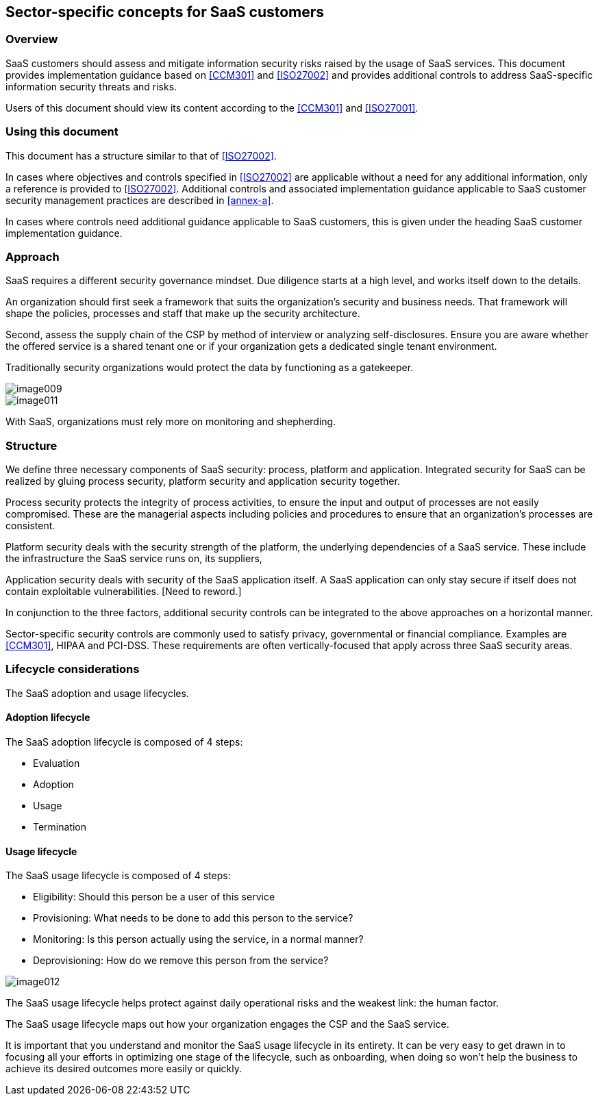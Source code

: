 
[[sector-specific]]
== Sector-specific concepts for SaaS customers

=== Overview

SaaS customers should assess and mitigate information security risks raised by the usage of SaaS services. This document provides implementation guidance based on <<CCM301>> and <<ISO27002>> and provides additional controls to address SaaS-specific information security threats and risks.

Users of this document should view its content according to the <<CCM301>> and <<ISO27001>>.

=== Using this document

This document has a structure similar to that of <<ISO27002>>.

In cases where objectives and controls specified in <<ISO27002>> are applicable without a need for any additional information, only a reference is provided to <<ISO27002>>. Additional controls and associated implementation guidance applicable to SaaS customer security management practices are described in <<annex-a>>.

In cases where controls need additional guidance applicable to SaaS customers, this is given under the heading SaaS customer implementation guidance.

=== Approach

SaaS requires a different security governance mindset. Due diligence starts at a high level, and works itself down to the details.

An organization should first seek a framework that suits the organization's security and business needs. That framework will shape the policies, processes and staff that make up the security architecture.

Second, assess the supply chain of the CSP by method of interview or analyzing self-disclosures. Ensure you are aware whether the offered service is a shared tenant one or if your organization gets a dedicated single tenant environment.

Traditionally security organizations would protect the data by functioning as a gatekeeper.

image::image009.png[]

image::image011.png[]


With SaaS, organizations must rely more on monitoring and shepherding.

=== Structure

We define three necessary components of SaaS security: process, platform and application.
Integrated security for SaaS can be realized by gluing process security, platform security and application security together.

Process security protects the integrity of process activities, to ensure the input and output of processes are not easily compromised. These are the managerial aspects including policies and procedures to ensure that an organization's processes are consistent.

Platform security deals with the security strength of the platform, the underlying dependencies of a SaaS service. These include the infrastructure the SaaS service runs on, its suppliers,

Application security deals with security of the SaaS application itself. A SaaS application can only stay secure if itself does not contain exploitable vulnerabilities. [Need to reword.]

In conjunction to the three factors, additional security controls can be integrated to the above approaches on a horizontal manner.

Sector-specific security controls are commonly used to satisfy privacy, governmental or financial compliance. Examples are <<CCM301>>, HIPAA and PCI-DSS. These requirements are often vertically-focused that apply across three SaaS security areas.

=== Lifecycle considerations

The SaaS adoption and usage lifecycles.

==== Adoption lifecycle

The SaaS adoption lifecycle is composed of 4 steps:

* Evaluation
* Adoption
* Usage
* Termination



==== Usage lifecycle

The SaaS usage lifecycle is composed of 4 steps:

* Eligibility: Should this person be a user of this service
* Provisioning: What needs to be done to add this person to the service?
* Monitoring: Is this person actually using the service, in a normal manner?
* Deprovisioning: How do we remove this person from the service?

image::image012.png[]


The SaaS usage lifecycle helps protect against daily operational risks and the weakest link: the human factor.

The SaaS usage lifecycle maps out how your organization engages the CSP and the SaaS service.

It is important that you understand and monitor the SaaS usage lifecycle in its entirety.
It can be very easy to get drawn in to focusing all your efforts in optimizing one stage of the lifecycle, such as onboarding, when doing so won't help the business to achieve its desired outcomes more easily or quickly.
